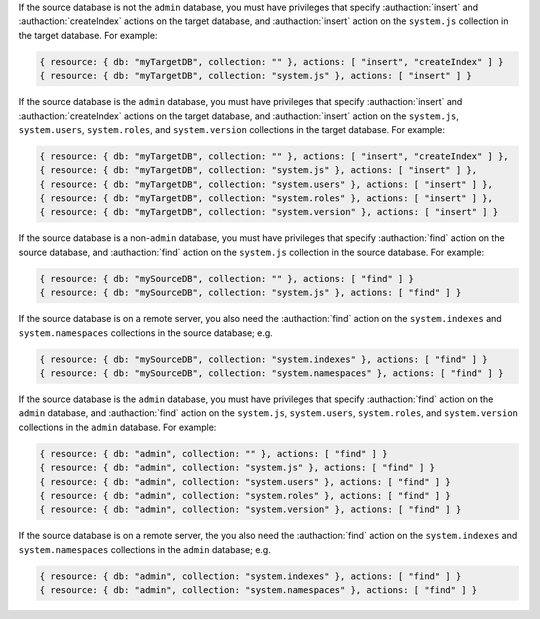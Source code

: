 .. target-non-admin-source

If the source database is not the ``admin`` database, you must
have privileges that specify :authaction:`insert` and
:authaction:`createIndex` actions on the target database, and
:authaction:`insert` action on the ``system.js`` collection in the
target database. For example:

.. code-block:: javascript

   { resource: { db: "myTargetDB", collection: "" }, actions: [ "insert", "createIndex" ] }
   { resource: { db: "myTargetDB", collection: "system.js" }, actions: [ "insert" ] }

.. target-admin-source

If the source database is the ``admin`` database, you must have
privileges that specify :authaction:`insert` and
:authaction:`createIndex` actions on the target database, and
:authaction:`insert` action on the ``system.js``, ``system.users``,
``system.roles``, and ``system.version`` collections in the target
database. For example:

.. code-block:: javascript

   { resource: { db: "myTargetDB", collection: "" }, actions: [ "insert", "createIndex" ] },
   { resource: { db: "myTargetDB", collection: "system.js" }, actions: [ "insert" ] },
   { resource: { db: "myTargetDB", collection: "system.users" }, actions: [ "insert" ] },
   { resource: { db: "myTargetDB", collection: "system.roles" }, actions: [ "insert" ] },
   { resource: { db: "myTargetDB", collection: "system.version" }, actions: [ "insert" ] }

.. source-not-admin

If the source database is a non-``admin`` database, you must have
privileges that specify :authaction:`find` action on the source
database, and :authaction:`find` action on the ``system.js`` collection
in the source database. For example:

.. code-block:: javascript

   { resource: { db: "mySourceDB", collection: "" }, actions: [ "find" ] }
   { resource: { db: "mySourceDB", collection: "system.js" }, actions: [ "find" ] }

If the source database is on a remote server, you also need the
:authaction:`find` action on the ``system.indexes`` and
``system.namespaces`` collections in the source database; e.g.

.. code-block:: javascript

   { resource: { db: "mySourceDB", collection: "system.indexes" }, actions: [ "find" ] }
   { resource: { db: "mySourceDB", collection: "system.namespaces" }, actions: [ "find" ] }

.. source-admin

If the source database is the ``admin`` database, you must have
privileges that specify :authaction:`find` action on the ``admin``
database, and :authaction:`find` action on the ``system.js``,
``system.users``, ``system.roles``, and ``system.version`` collections
in the ``admin`` database. For example:

.. code-block:: javascript

   { resource: { db: "admin", collection: "" }, actions: [ "find" ] }
   { resource: { db: "admin", collection: "system.js" }, actions: [ "find" ] }
   { resource: { db: "admin", collection: "system.users" }, actions: [ "find" ] }
   { resource: { db: "admin", collection: "system.roles" }, actions: [ "find" ] }
   { resource: { db: "admin", collection: "system.version" }, actions: [ "find" ] }

If the source database is on a remote server, the you also need the
:authaction:`find` action on the ``system.indexes`` and
``system.namespaces`` collections in the ``admin`` database; e.g.

.. code-block:: javascript

   { resource: { db: "admin", collection: "system.indexes" }, actions: [ "find" ] }
   { resource: { db: "admin", collection: "system.namespaces" }, actions: [ "find" ] }
